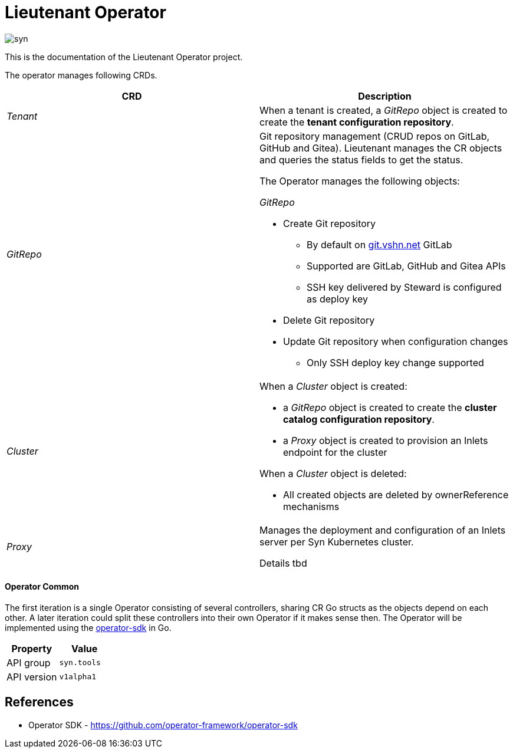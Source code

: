 = Lieutenant Operator

image::syn.png[]

This is the documentation of the Lieutenant Operator project.

The operator manages following CRDs.

[cols=",",options="header",]
|===

a|
CRD

a|
Description

|_Tenant_ |When a tenant is created, a _GitRepo_ object
is created to create the *tenant configuration repository*.

|_GitRepo_ a|
Git repository management (CRUD repos on GitLab, GitHub and Gitea).
Lieutenant manages the CR objects and queries the status fields to get
the status.

The Operator manages the following objects:

_GitRepo_

* Create Git repository +
** By default on http://git.vshn.net/[git.vshn.net] GitLab
** Supported are GitLab, GitHub and Gitea APIs
** SSH key delivered by Steward is configured as deploy key
* Delete Git repository
* Update Git repository when configuration changes
** Only SSH deploy key change supported

|_Cluster_ a|
When a _Cluster_ object is created:

* a _GitRepo_ object is created to create the *cluster catalog
configuration repository*.
* a _Proxy_ object is created to provision an Inlets endpoint for the
cluster

When a _Cluster_ object is deleted:

* All created objects are deleted by ownerReference mechanisms

|_Proxy_ a|
Manages the deployment and configuration of an Inlets server per Syn
Kubernetes cluster.

Details tbd

|===

==== Operator Common

The first iteration is a single Operator consisting of several
controllers, sharing CR Go structs as the objects depend on each other.
A later iteration could split these controllers into their own Operator
if it makes sense then. The Operator will be implemented using the
https://github.com/operator-framework/operator-sdk/[operator-sdk] in Go.

[cols=",",options="header",]
|===
a|
Property

a|
Value

|API group |`syn.tools`
|API version |`v1alpha1`
|===

== References

* Operator SDK -
https://github.com/operator-framework/operator-sdk/[https://github.com/operator-framework/operator-sdk]
